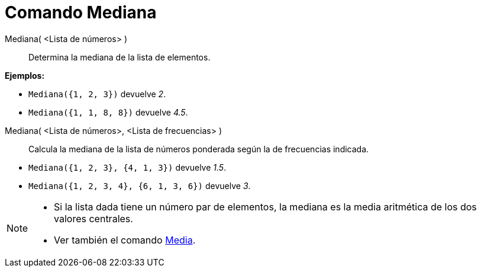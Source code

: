 = Comando Mediana
:page-en: commands/Median_Command
ifdef::env-github[:imagesdir: /es/modules/ROOT/assets/images]

Mediana( <Lista de números> )::
  Determina la mediana de la lista de elementos.

[EXAMPLE]
====

*Ejemplos:*

* `++Mediana({1, 2, 3})++` devuelve _2_.
* `++Mediana({1, 1, 8, 8})++` devuelve _4.5_.

====

Mediana( <Lista de números>, <Lista de frecuencias> )::
  Calcula la mediana de la lista de números ponderada según la de frecuencias indicada.

[EXAMPLE]
====

* `++Mediana({1, 2, 3}, {4, 1, 3})++` devuelve _1.5_.
* `++Mediana({1, 2, 3, 4}, {6, 1, 3, 6})++` devuelve _3_.

====

[NOTE]
====

* Si la lista dada tiene un número par de elementos, la mediana es la media aritmética de los dos valores centrales.
* Ver también el comando xref:/commands/Media.adoc[Media].

====
